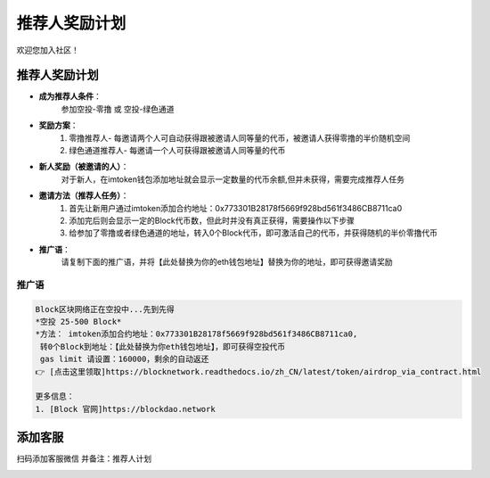 .. _contribute_referer:

推荐人奖励计划
==============================

欢迎您加入社区！


推荐人奖励计划
----------------
- **成为推荐人条件**：
    参加空投-零撸 或 空投-绿色通道
- **奖励方案**：
    1. 零撸推荐人- 每邀请两个人可自动获得跟被邀请人同等量的代币，被邀请人获得零撸的半价随机空间
    2. 绿色通道推荐人- 每邀请一个人可获得跟被邀请人同等量的代币
- **新人奖励（被邀请的人）**：
    对于新人，在imtoken钱包添加地址就会显示一定数量的代币余额,但并未获得，需要完成推荐人任务
- **邀请方法（推荐人任务）**：
    1. 首先让新用户通过imtoken添加合约地址：0x773301B28178f5669f928bd561f3486CB8711ca0
    2. 添加完后则会显示一定的Block代币数，但此时并没有真正获得，需要操作以下步骤
    3. 给参加了零撸或者绿色通道的地址，转入0个Block代币，即可激活自己的代币，并获得随机的半价零撸代币
- **推广语**：
    请复制下面的推广语，并将【此处替换为你的eth钱包地址】替换为你的地址，即可获得邀请奖励

推广语
____________

.. code-block:: text

   Block区块网络正在空投中...先到先得
   *空投 25-500 Block*
   *方法： imtoken添加合约地址：0x773301B28178f5669f928bd561f3486CB8711ca0,
    转0个Block到地址：【此处替换为你eth钱包地址】，即可获得空投代币
    gas limit 请设置：160000，剩余的自动返还
   👉 [点击这里领取]https://blocknetwork.readthedocs.io/zh_CN/latest/token/airdrop_via_contract.html

   更多信息：
   1. [Block 官网]https://blockdao.network


添加客服
----------------

扫码添加客服微信
并备注：推荐人计划


.. image:: ../_static/wei3.png
   :width: 35 %
   :alt: wei3.png

.. .. image:: ../_static/wei2.jpg
..    :width: 35 %
..    :alt: wei2.jpg

.. .. image:: ../_static/wei.png
..    :width: 31 %
..    :alt: wei.png